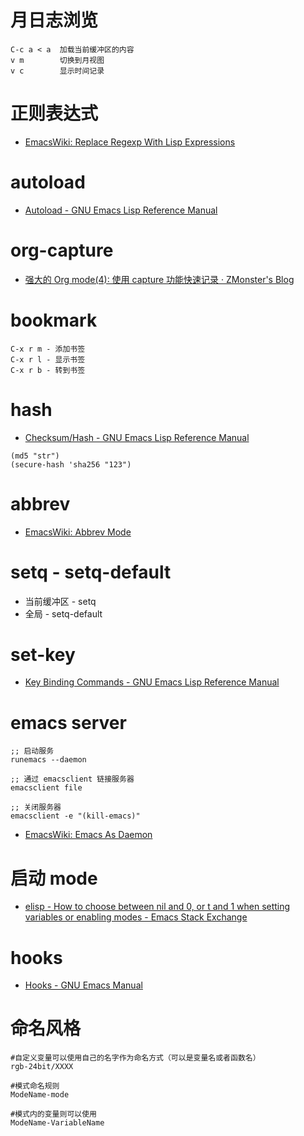 * 月日志浏览
  #+BEGIN_EXAMPLE
    C-c a < a  加载当前缓冲区的内容
    v m        切换到月视图
    v c        显示时间记录
  #+END_EXAMPLE

* 正则表达式
  + [[https://www.emacswiki.org/emacs/ReplaceRegexpWithLispExpressions][EmacsWiki: Replace Regexp With Lisp Expressions]]

* autoload
  + [[https://www.gnu.org/software/emacs/manual/html_node/elisp/Autoload.html][Autoload - GNU Emacs Lisp Reference Manual]]

* org-capture
  + [[http://www.zmonster.me/2018/02/28/org-mode-capture.html][强大的 Org mode(4): 使用 capture 功能快速记录 · ZMonster's Blog]]

* bookmark
  #+BEGIN_EXAMPLE
    C-x r m - 添加书签
    C-x r l - 显示书签
    C-x r b - 转到书签
  #+END_EXAMPLE

* hash 
  + [[https://www.gnu.org/software/emacs/manual/html_node/elisp/Checksum_002fHash.html][Checksum/Hash - GNU Emacs Lisp Reference Manual]]
  #+BEGIN_SRC elisp
    (md5 "str")
    (secure-hash 'sha256 "123")
  #+END_SRC

* abbrev
  + [[https://www.emacswiki.org/emacs/AbbrevMode][EmacsWiki: Abbrev Mode]]

* setq - setq-default
  + 当前缓冲区 - setq
  + 全局 - setq-default

* set-key
  + [[https://www.gnu.org/software/emacs/manual/html_node/elisp/Key-Binding-Commands.html][Key Binding Commands - GNU Emacs Lisp Reference Manual]]

* emacs server
  #+BEGIN_EXAMPLE
    ;; 启动服务
    runemacs --daemon

    ;; 通过 emacsclient 链接服务器
    emacsclient file

    ;; 关闭服务器
    emacsclient -e "(kill-emacs)"
  #+END_EXAMPLE

  + [[https://www.emacswiki.org/emacs/EmacsAsDaemon][EmacsWiki: Emacs As Daemon]]

* 启动 mode
  + [[https://emacs.stackexchange.com/questions/2423/how-to-choose-between-nil-and-0-or-t-and-1-when-setting-variables-or-enabling-m][elisp - How to choose between nil and 0, or t and 1 when setting variables or enabling modes - Emacs Stack Exchange]]

* hooks
  + [[https://www.gnu.org/software/emacs/manual/html_node/emacs/Hooks.html][Hooks - GNU Emacs Manual]]

* 命名风格
  #+BEGIN_EXAMPLE
    #自定义变量可以使用自己的名字作为命名方式（可以是变量名或者函数名）
    rgb-24bit/XXXX

    #模式命名规则
    ModeName-mode

    #模式内的变量则可以使用
    ModeName-VariableName
  #+END_EXAMPLE
